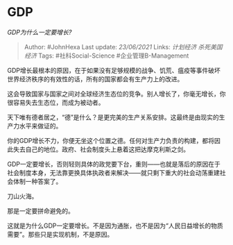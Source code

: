 * GDP
  :PROPERTIES:
  :CUSTOM_ID: gdp
  :END:

/GDP为什么一定要增长?/

#+BEGIN_QUOTE
  Author: #JohnHexa Last update: /23/06/2021/ Links: [[计划经济]]
  [[杀死美国经济]] Tags: #社科Social-Science #企业管理B-Management
#+END_QUOTE

GDP增长最根本的原因，在于如果没有足够规模的战争、饥荒、瘟疫等事件破坏世界经济秩序的有效性的话，所有的国家都会有生产力上的改进。

这会导致国家与国家之间对全球经济生态位的竞争。别人增长了，你毫无增长，你很容易失去生态位，而成为被动者。

天下唯有德者居之，“德”是什么？是更完美的生产关系安排。这最终是由现实的生产力水平来做证的。

你的GDP增长不力，你便无坐这个位置之德。任何对生产力负责的构建，都将因此失去自己的地位。政府、社会制度头上悬着这把达摩克利斯之剑。

GDP一定要增长，否则轻则具体的政党要下台，重则------也就是落后的原因在于社会制度本身，无法靠更换具体执政者来解决------就只剩下重大的社会动荡重建社会体制一种答案了。

刀山火海。

那是一定要拼命避免的。

这就是为什么GDP一定要增长。不是因为通胀，也不是因为“人民日益增长的物质需要”。那些只是实现机制，不是原因。
